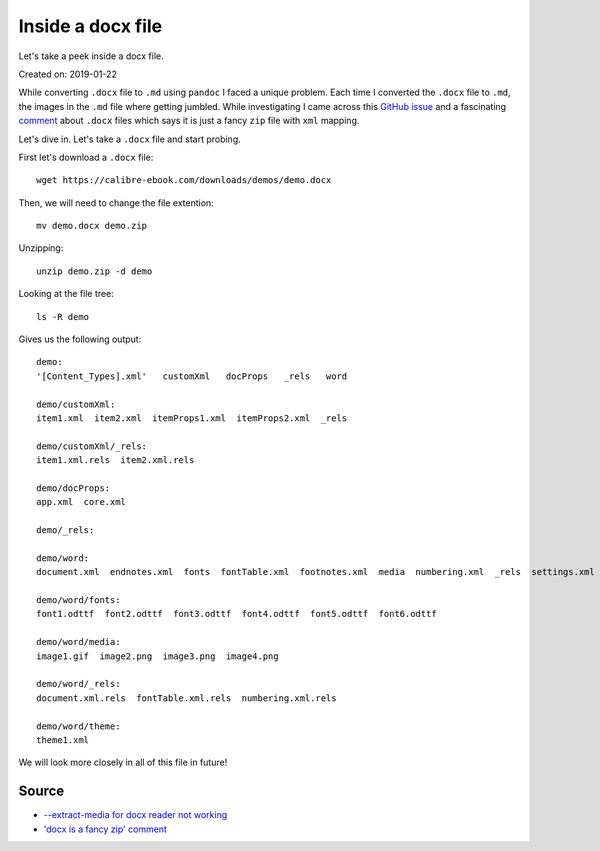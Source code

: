 Inside a docx file
==================
Let's take a peek inside a docx file.

Created on: 2019-01-22

While converting ``.docx`` file to ``.md`` using ``pandoc`` I faced a unique problem. Each time I converted the ``.docx`` file to ``.md``, the images in the ``.md`` file where getting jumbled. While investigating I came across this `GitHub issue <https://github.com/jgm/pandoc/issues/1979>`_ and a fascinating `comment <https://github.com/jgm/pandoc/issues/1979#issuecomment-76958416>`_ about ``.docx`` files which says it is just a fancy ``zip`` file with ``xml`` mapping.

Let's dive in. Let's take a ``.docx`` file and start probing.

First let's download a ``.docx`` file::

    wget https://calibre-ebook.com/downloads/demos/demo.docx

Then, we will need to change the file extention::

    mv demo.docx demo.zip

Unzipping::

    unzip demo.zip -d demo

Looking at the file tree::

    ls -R demo

Gives us the following output::

    demo:
    '[Content_Types].xml'   customXml   docProps   _rels   word

    demo/customXml:
    item1.xml  item2.xml  itemProps1.xml  itemProps2.xml  _rels

    demo/customXml/_rels:
    item1.xml.rels  item2.xml.rels

    demo/docProps:
    app.xml  core.xml

    demo/_rels:

    demo/word:
    document.xml  endnotes.xml  fonts  fontTable.xml  footnotes.xml  media  numbering.xml  _rels  settings.xml  styles.xml  theme  webSettings.xml

    demo/word/fonts:
    font1.odttf  font2.odttf  font3.odttf  font4.odttf  font5.odttf  font6.odttf

    demo/word/media:
    image1.gif  image2.png  image3.png  image4.png

    demo/word/_rels:
    document.xml.rels  fontTable.xml.rels  numbering.xml.rels

    demo/word/theme:
    theme1.xml


We will look more closely in all of this file in future!

Source
------
- `--extract-media for docx reader not working <https://github.com/jgm/pandoc/issues/1979>`_
- `'docx is a fancy zip' comment <https://github.com/jgm/pandoc/issues/1979#issuecomment-76958416>`_
